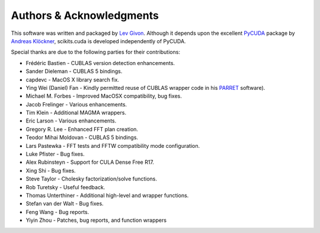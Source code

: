 .. -*- rst -*-

Authors & Acknowledgments
=========================
This software was written and packaged by `Lev Givon 
<http://www.columbia.edu/~lev/>`_.  Although it
depends upon the excellent `PyCUDA <http://mathema.tician.de/software/pycuda/>`_ 
package by `Andreas Klöckner <http://mathema.tician.de/aboutme/>`_, scikits.cuda 
is developed independently of PyCUDA.

Special thanks are due to the following parties for their contributions:

- Frédéric Bastien - CUBLAS version detection enhancements.
- Sander Dieleman - CUBLAS 5 bindings.
- capdevc - MacOS X library search fix.
- Ying Wei (Daniel) Fan - Kindly permitted reuse of CUBLAS wrapper code in his 
  `PARRET <http://www.mathcs.emory.edu/~yfan/PARRET/>`_ software).
- Michael M. Forbes - Improved MacOSX compatibility, bug fixes.
- Jacob Frelinger - Various enhancements.
- Tim Klein - Additional MAGMA wrappers.
- Eric Larson - Various enhancements.
- Gregory R. Lee - Enhanced FFT plan creation.
- Teodor Mihai Moldovan - CUBLAS 5 bindings.
- Lars Pastewka - FFT tests and FFTW compatibility mode configuration.
- Luke Pfister - Bug fixes.
- Alex Rubinsteyn - Support for CULA Dense Free R17.
- Xing Shi - Bug fixes.
- Steve Taylor - Cholesky factorization/solve functions.
- Rob Turetsky - Useful feedback.
- Thomas Unterthiner - Additional high-level and wrapper functions.
- Stefan van der Walt - Bug fixes.
- Feng Wang - Bug reports.
- Yiyin Zhou - Patches, bug reports, and function wrappers 
